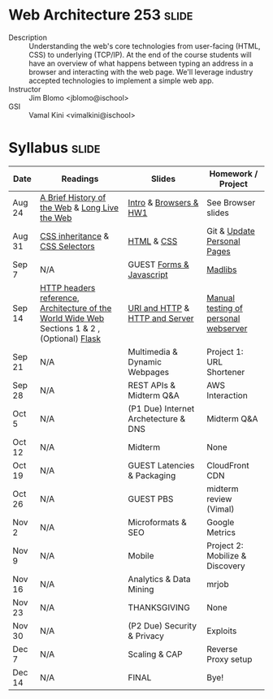 * Web Architecture 253 :slide:
  + Description :: Understanding the web's core technologies from user-facing (HTML, CSS) to underlying (TCP/IP).  At the end of the course students will have an overview of what happens between typing an address in a browser and interacting with the web page.  We'll leverage industry accepted technologies to implement a simple web app.
  + Instructor :: Jim Blomo <jblomo@ischool>
  + GSI :: Vamal Kini <vimalkini@ischool>


* Syllabus :slide:

| Date | Readings | Slides | Homework / Project |
|------+----------+--------+--------------------|
| Aug 24 | [[http://www.w3.org/DesignIssues/TimBook-old/History.html][A Brief History of the Web]] & [[http://www.scientificamerican.com/article.cfm?id=long-live-the-web&print=true][Long Live the Web]] | [[file:slides/20120820-Intro/20120820-Intro.html][Intro]] & [[file:slides/20120820-Intro/20120824-Browsers.html][Browsers & HW1]] | See Browser slides |
| Aug 31 | [[http://www.maxdesign.com.au/articles/css-inheritance/][CSS inheritance]] & [[http://www.w3.org/TR/CSS2/selector.html][CSS Selectors]] | [[file:slides/2012-08-31-HTML.html][HTML]] & [[file:slides/2012-08-31-CSS.html][CSS]] | Git & [[https://blogs.ischool.berkeley.edu/i253f12/assignments/][Update Personal Pages]] |
| Sep 7  | N/A | GUEST [[file:Forms and Javascript.pptx][Forms & Javascript]] | [[https://blogs.ischool.berkeley.edu/i253f12/assignments/][Madlibs]] |
| Sep 14 | [[http://www.cs.tut.fi/~jkorpela/http.html][HTTP headers reference]], [[http://www.w3.org/TR/webarch/][Architecture of the World Wide Web]] Sections 1 & 2 , (Optional) [[http://flask.pocoo.org/docs/][Flask]] | [[file:slides/2012-09-14-HTTP.html][URI and HTTP]] & [[file:slides/2012-09-14-Server.html][HTTP and Server]] | [[file:slides/2012-09-14-Telnet.html][Manual testing of personal webserver]] |
| Sep 21 | N/A | Multimedia & Dynamic Webpages | Project 1: URL Shortener |
| Sep 28 | N/A | REST APIs & Midterm Q&A | AWS Interaction |
| Oct 5  | N/A | (P1 Due) Internet Archetecture & DNS | Midterm Q&A |
| Oct 12 | N/A | Midterm | None |
| Oct 19 | N/A | GUEST Latencies & Packaging | CloudFront CDN |
| Oct 26 | N/A | GUEST PBS | midterm review (Vimal) |
| Nov 2  | N/A | Microformats & SEO | Google Metrics |
| Nov 9  | N/A | Mobile | Project 2: Mobilize & Discovery |
| Nov 16 | N/A | Analytics & Data Mining | mrjob |
| Nov 23 | N/A | THANKSGIVING | None |
| Nov 30 | N/A | (P2 Due) Security & Privacy | Exploits |
| Dec 7  | N/A | Scaling & CAP | Reverse Proxy setup |
| Dec 14 | N/A | FINAL | Bye! |


#+STYLE: <link rel="stylesheet" type="text/css" href="slides/production/bootstrap.min.css" />
#+STYLE: <link rel="stylesheet" type="text/css" href="slides/production/common.css" />
#+STYLE: <link rel="stylesheet" type="text/css" href="slides/production/screen.css" media="screen" />
#+STYLE: <link rel="stylesheet" type="text/css" href="slides/production/projection.css" media="projection" />
#+STYLE: <link rel="stylesheet" type="text/css" href="slides/production/presenter.css" media="presenter" />

#+BEGIN_HTML
<script type="text/javascript" src="slides/production/org-html-slideshow.js"></script>
<a href="https://github.com/jblomo/webarch253"><img style="position: absolute; top: 0; right: 0; border: 0;" src="https://s3.amazonaws.com/github/ribbons/forkme_right_darkblue_121621.png" alt="Fork me on GitHub"></a>
#+END_HTML

# Local Variables:
# org-export-html-style-include-default: nil
# org-export-html-style-include-scripts: nil
# buffer-file-coding-system: utf-8-unix
# End:
